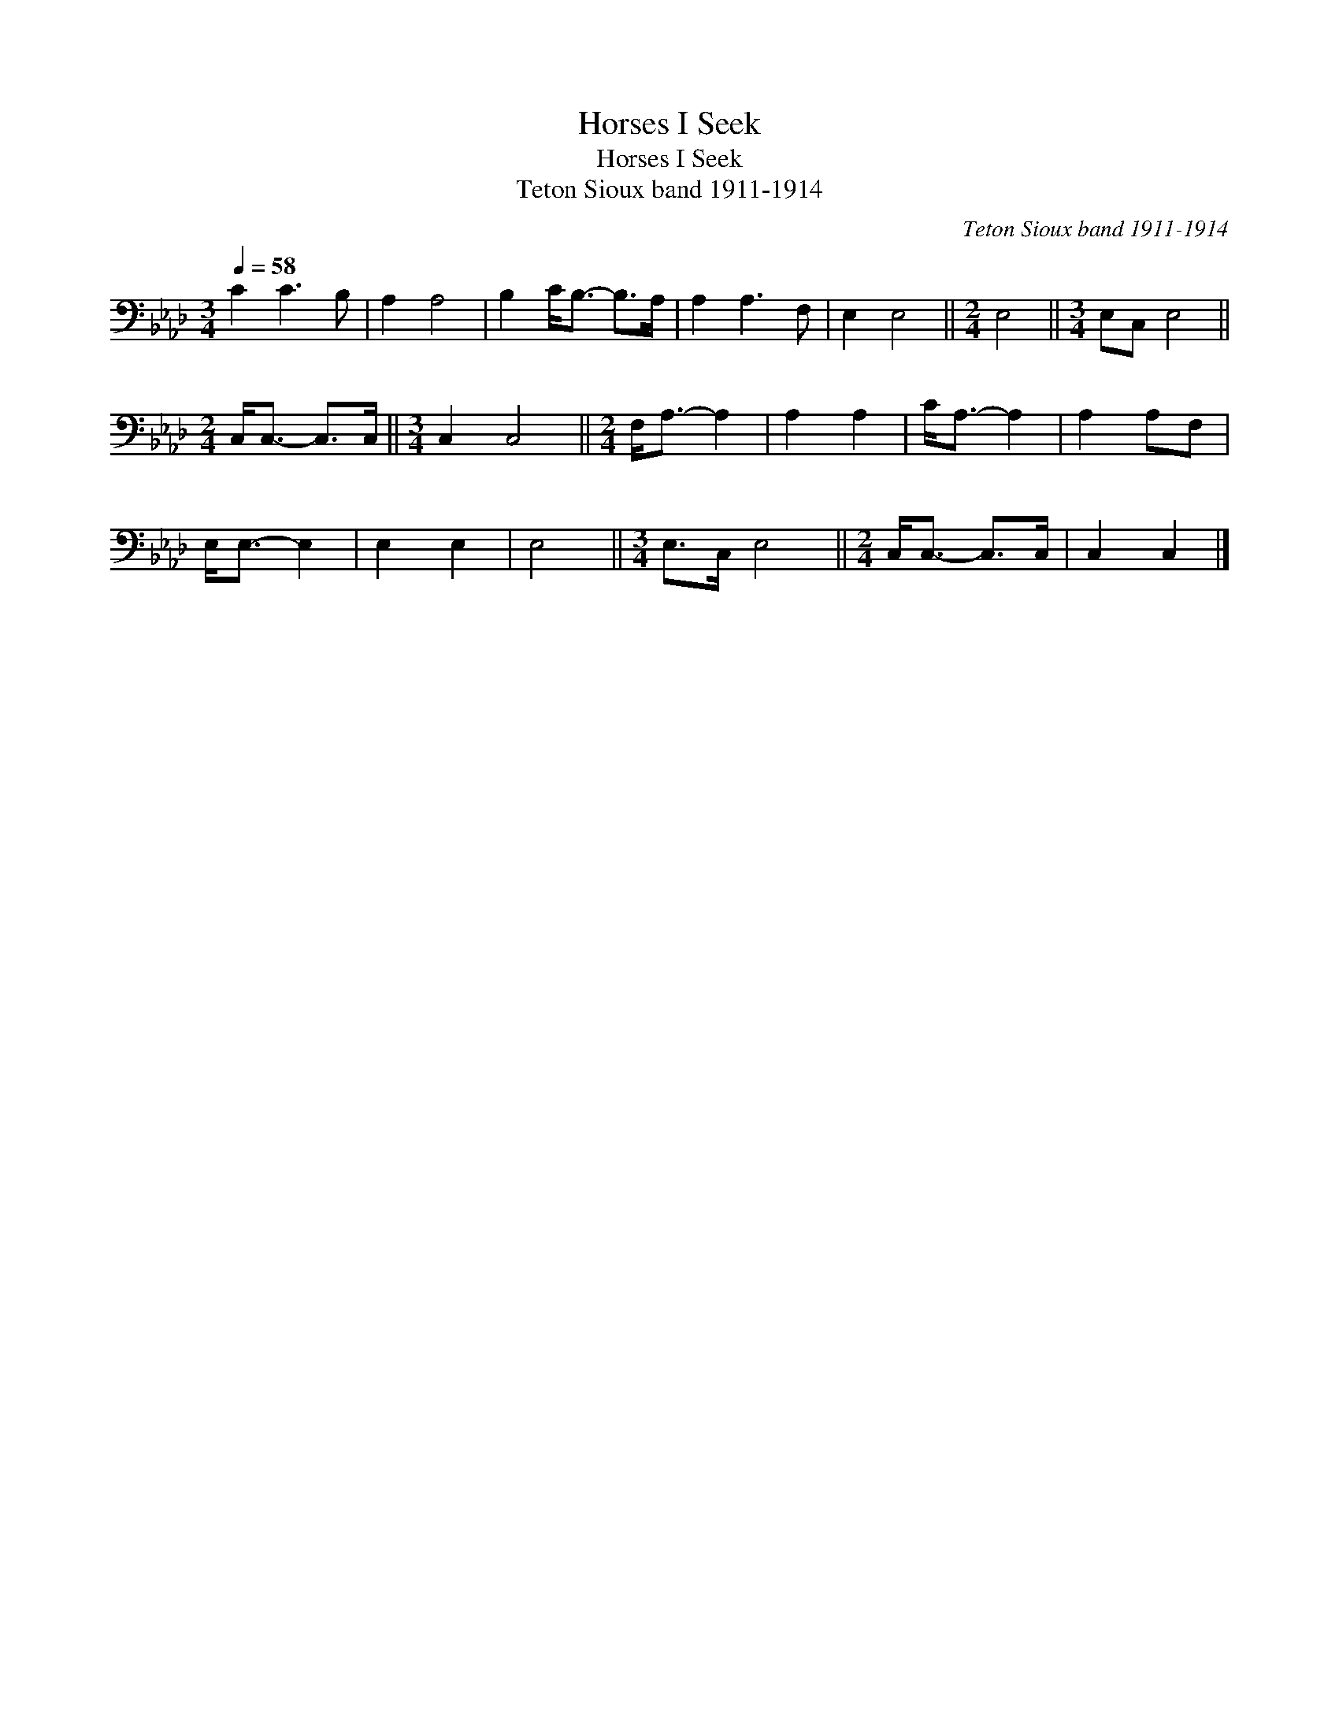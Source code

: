 X:1
T:Horses I Seek
T:Horses I Seek
T:Teton Sioux band 1911-1914
C:Teton Sioux band 1911-1914
L:1/8
Q:1/4=58
M:3/4
K:Ab
V:1 bass 
V:1
 C2 C3 B, | A,2 A,4 | B,2 C<B,- B,>A, | A,2 A,3 F, | E,2 E,4 ||[M:2/4] E,4 ||[M:3/4] E,C, E,4 || %7
[M:2/4] C,<C,- C,>C, ||[M:3/4] C,2 C,4 ||[M:2/4] F,<A,- A,2 | A,2 A,2 | C<A,- A,2 | A,2 A,F, | %13
 E,<E,- E,2 | E,2 E,2 | E,4 ||[M:3/4] E,>C, E,4 ||[M:2/4] C,<C,- C,>C, | C,2 C,2 |] %19


